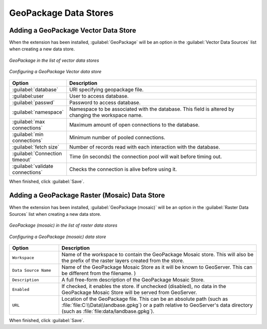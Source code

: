 GeoPackage Data Stores
======================
 
Adding a GeoPackage Vector Data Store
-------------------------------------

When the extension has been installed, :guilabel:`GeoPackage` will be an option in the :guilabel:`Vector Data Sources` list when creating a new data store.

.. figure:: images/geopackagecreate.png
   :align: center

   *GeoPackage in the list of vector data stores*
.. figure:: images/geopackageconfigure.png
   :align: center

   *Configuring a GeoPackage Vector data store*

.. list-table::
   :widths: 20 80

   * - **Option**
     - **Description**
   * - :guilabel:`database`
     - URI specifying geopackage file.
   * - :guilabel:user
     - User to access database.
   * - :guilabel:`passwd`
     - Password to access database.
   * - :guilabel:`namespace`
     - Namespace to be associated with the database.  This field is altered by changing the workspace name.
   * - :guilabel:`max connections`
     - Maximum amount of open connections to the database. 
   * - :guilabel:`min connections`
     - Minimum number of pooled connections.
   * - :guilabel:`fetch size`
     - Number of records read with each interaction with the database.
   * - :guilabel:`Connection timeout`
     - Time (in seconds) the connection pool will wait before timing out.
   * - :guilabel:`validate connections`
     - Checks the connection is alive before using it.

When finished, click :guilabel:`Save`.

Adding a GeoPackage Raster (Mosaic) Data Store
----------------------------------------------

When the extension has been installed, :guilabel:`GeoPackage (mosaic)` will be an option in the :guilabel:`Raster Data Sources` list when creating a new data store.

.. figure:: images/geopackagemosaiccreate.png
   :align: center

   *GeoPackage (mosaic) in the list of raster data stores*

.. figure:: images/geopackagemosaicconfigure.png
   :align: center

   *Configuring a GeoPackage (mosaic) data store*

.. list-table::
   :widths: 20 80

   * - **Option**
     - **Description**
   * - ``Workspace``
     - Name of the workspace to contain the GeoPackage Mosaic store. This will also be the prefix of the raster layers created from the store.
   * - ``Data Source Name``
     - Name of the GeoPackage Mosaic Store as it will be known to GeoServer. This can be different from the filename. )
   * - ``Description``
     - A full free-form description of the GeoPackage Mosaic Store.
   * - ``Enabled``
     -  If checked, it enables the store. If unchecked (disabled), no data in the GeoPackage Mosaic Store will be served from GeoServer.
   * - ``URL``
     - Location of the GeoPackage file. This can be an absolute path (such as :file:`file:C:\\Data\\landbase.gpkg`) or a path relative to GeoServer's data directory (such as :file:`file:data/landbase.gpkg`).

When finished, click :guilabel:`Save`. 